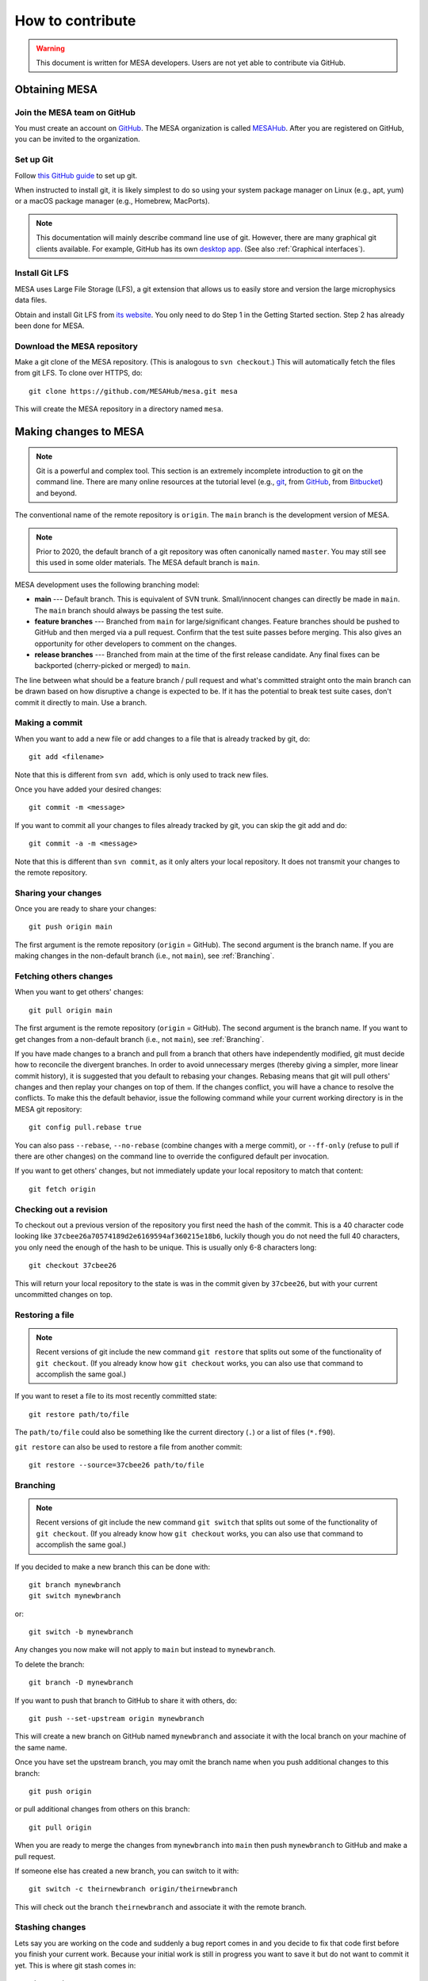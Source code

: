 =================
How to contribute
=================

.. warning::

   This document is written for MESA developers.  Users are not yet
   able to contribute via GitHub.

Obtaining MESA
==============

Join the MESA team on GitHub
----------------------------

You must create an account on `GitHub <https://github.com/>`_.  The
MESA organization is called `MESAHub <https://github.com/MESAHub/>`_.
After you are registered on GitHub, you can be invited to the
organization.


Set up Git
----------

Follow `this GitHub guide <https://help.github.com/en/github/getting-started-with-github/set-up-git>`_ to set up git.

When instructed to install git, it is likely simplest to do so using your system package manager on Linux (e.g., apt, yum) or a macOS package manager (e.g., Homebrew, MacPorts).

.. note::
   This documentation will mainly describe command line use of git.  However, there are many graphical git clients available.  For example, GitHub has its own `desktop app <https://desktop.github.com/>`_.  (See also :ref:`Graphical interfaces`).

   
Install Git LFS
---------------

MESA uses Large File Storage (LFS), a git extension that allows us to
easily store and version the large microphysics data files.

Obtain and install Git LFS from `its website <https://git-lfs.github.com/>`_.  You only need to do Step 1 in the Getting Started section.  Step 2 has already been done for MESA.


Download the MESA repository
----------------------------

Make a git clone of the MESA repository. (This is analogous to ``svn
checkout``.) This will automatically fetch the files from git LFS.  To
clone over HTTPS, do::

    git clone https://github.com/MESAHub/mesa.git mesa

This will create the MESA repository in a directory named ``mesa``.



Making changes to MESA
======================

.. note::

   Git is a powerful and complex tool.  This section is an extremely
   incomplete introduction to git on the command line.  There are many
   online resources at the tutorial level (e.g., `git
   <https://git-scm.com/docs/gittutorial>`_, from `GitHub
   <https://guides.github.com/introduction/git-handbook/>`_, from
   `Bitbucket <https://www.atlassian.com/git/tutorials>`_) and beyond.

The conventional name of the remote repository is ``origin``.  The
``main`` branch is the development version of MESA.

.. note::

   Prior to 2020, the default branch of a git repository was often
   canonically named ``master``.  You may still see this used in some
   older materials.  The MESA default branch is ``main``.

MESA development uses the following branching model:

* **main** --- Default branch.  This is equivalent of SVN trunk.  Small/innocent changes can directly be made in ``main``. The ``main`` branch should always be passing the test suite.

* **feature branches** --- Branched from ``main`` for large/significant changes. Feature branches should be pushed to GitHub and then merged via a pull request.  Confirm that the test suite passes before merging.  This also gives an opportunity for other developers to comment on the changes.

* **release branches** --- Branched from main at the time of the first release candidate.  Any final fixes can be backported (cherry-picked or merged) to ``main``.

The line between what should be a feature branch / pull request and what's committed straight onto the main branch can be drawn based on how disruptive a change is expected to be. If it has the potential to break test suite cases, don't commit it directly to main.  Use a branch.


Making a commit
---------------

When you want to add a new file or add changes to a file that is already tracked by git, do::

  git add <filename>

Note that this is different from ``svn add``, which is only used to
track new files.

Once you have added your desired changes::

  git commit -m <message>

If you want to commit all your changes to files already tracked by git, you can skip the git add and do::

  git commit -a -m <message>

Note that this is different than ``svn commit``, as it only alters
your local repository.  It does not transmit your changes to the
remote repository.

Sharing your changes
--------------------

Once you are ready to share your changes::

  git push origin main

The first argument is the remote repository (``origin`` = GitHub).
The second argument is the branch name.  If you are making changes in
the non-default branch (i.e., not ``main``), see :ref:`Branching`.
  
Fetching others changes
-----------------------

When you want to get others' changes::

  git pull origin main

The first argument is the remote repository (``origin`` = GitHub).
The second argument is the branch name.  If you want to get changes
from a non-default branch (i.e., not ``main``), see :ref:`Branching`.

If you have made changes to a branch and pull from a branch that
others have independently modified, git must decide how to reconcile
the divergent branches.  In order to avoid unnecessary merges (thereby
giving a simpler, more linear commit history), it is suggested that
you default to rebasing your changes.  Rebasing means that git will
pull others' changes and then replay your changes on top of them.  If
the changes conflict, you will have a chance to resolve the conflicts.
To make this the default behavior, issue the following command while
your current working directory is in the MESA git repository::

  git config pull.rebase true

You can also pass ``--rebase``, ``--no-rebase`` (combine changes with
a merge commit), or ``--ff-only`` (refuse to pull if there are other
changes) on the command line to override the configured default per
invocation.


If you want to get others' changes, but not immediately update your
local repository to match that content::

  git fetch origin


Checking out a revision
-----------------------

To checkout out a previous version of the repository you first need the hash of the commit.
This is a 40 character code looking like ``37cbee26a70574189d2e6169594af360215e18b6``, luckily though you do not need the full 40
characters, you only need the enough of the hash to be unique. This is usually only 6-8 characters long::

  git checkout 37cbee26

This will return your local repository to the state is was in the commit given by ``37cbee26``, but with your current uncommitted changes
on top.

  
Restoring a file
----------------

.. note::

  Recent versions of git include the new command ``git restore`` that
  splits out some of the functionality of ``git checkout``.  (If you
  already know how ``git checkout`` works, you can also use that
  command to accomplish the same goal.)

If you want to reset a file to its most recently committed state::

  git restore path/to/file

The ``path/to/file`` could also be something like the current
directory (``.``) or a list of files (``*.f90``).


``git restore`` can also be used to restore a file from another commit::

  git restore --source=37cbee26 path/to/file
  


Branching
---------

.. note::

  Recent versions of git include the new command ``git switch`` that
  splits out some of the functionality of ``git checkout``.  (If you
  already know how ``git checkout`` works, you can also use that
  command to accomplish the same goal.)


If you decided to make a new branch this can be done with::

  git branch mynewbranch
  git switch mynewbranch

or::

  git switch -b mynewbranch

Any changes you now make will not apply to ``main`` but instead to ``mynewbranch``.

To delete the branch::

  git branch -D mynewbranch

If you want to push that branch to GitHub to share it with others, do::

  git push --set-upstream origin mynewbranch

This will create a new branch on GitHub named ``mynewbranch`` and associate it with the local branch on your machine of the same name.  

Once you have set the upstream branch, you may omit the branch name when you push additional changes to this branch::

  git push origin

or pull additional changes from others on this branch::

  git pull origin


When you are ready to merge the changes from ``mynewbranch`` into ``main`` then push ``mynewbranch`` to GitHub and make a pull request.


If someone else has created a new branch, you can switch to it with::
  
    git switch -c theirnewbranch origin/theirnewbranch

This will check out the branch ``theirnewbranch`` and associate it with the remote branch.


Stashing changes
----------------

Lets say you are working on the code and suddenly a bug report comes in and you decide to fix that code first before you finish your current work.
Because your initial work is still in progress you want to save it but do not want to commit it yet. This is where 
git stash comes in::

  git stash

This saves your current changes that have not been committed in a ``stash`` and resets your repository to the
current committed version. You can then make your changes to fix the new bug then re-apply the stash on top of the new
commit::

  git stash apply

This way your in progress changes do not get mixed in with unrelated changes. Note the ``stash`` still exists, so you need to drop
it once you no longer need it::

  git stash drop

You may have multiple stashes at once, in which case they are indexed by:: 

  git stash ${X}

where ``X`` is a number starting at 0 for the most recent ``stash``.


Graphical interfaces
--------------------

Not everything needs to be done by command line. There are at least two GUI tools that are usually shipped with git,
git gui and gitk. 
::

  git gui

This provides a convenient interface for making commits. You can select which files to commit, which lines of which
files, set the commit message, and make the commit. 
::

  gitk

This provides a convenient interface for viewing the history of the repository you can view the commits, files changed, and commit messages.
::

  gitk --all

By default ``gitk`` only shows the current branch ``--all`` shows all branches.
::

  gitk path/to/file

Will only show the commits that change the file.

Git testing tips
----------------

::

  git fetch --all

Fetches all commits over all branches

Adding:
::

  fetch = +refs/pull/*/head:refs/remotes/origin/pr/*

To your ``.git/config`` in the ``[remote "origin"]`` section enables fetching pull requests

::

  $(git log -1) == *'[ci skip]'*

Tests to see if we should skip testing the test cases. Note we still want to compile test MESA even if we
skip the full test suite.


Pull requests
=============

Preparing to make a PR
----------------------

After you have made a branch and pushed it to GitHub (see
:ref:`Branching`), the test suite will automatically be run and the
results reported to MESA TestHub.  You should wait for the TestHub to
confirm that the test suite is passing before merging a PR.

If the changes in your branch conflict or interact with changes that
have occurred on ``main``, it is recommended that you merge ``main`` into your
branch (or rebase your branch to the tip of ``main``) before issuing the
PR. This allows you to handle conflicts in advance and ensure that the
test suite will re``main`` passing after you merge your branch back into
``main``.

     

Making a pull request
---------------------

After you have made a branch and pushed it to GitHub (see
:ref:`Branching`), you can issue a pull request for the code on your
branch to be merged into ``main``.

If you have recently pushed a branch, GitHub will offer you the option to make a PR on the `main page <https://github.com/MESAHub/mesa>`_.  Otherwise, the most general approach is to visit the `new pull request page <https://github.com/MESAHub/mesa/compare>`_, select the code you want to merge from the 'compare' dropdown, and then click the green 'Create pull request' button.  You will be asked to provide a title and description for the PR as well as other optional information (like selecting a reviewer).  Then click 'Create pull request'.  Once you have made the PR, it will show up in the `list of pull requests <https://github.com/MESAHub/mesa/pulls>`_.

A set of code reviewers is automatically selected for each PR based on the contents of the ``CODEOWNERS`` file.  For now, this request for review can be treated as a heads up that there are changes in a part of the code you may be interested in.  Reviewers are not required to complete requested reviews and reviews are not required before a PR is merged from a MESA developer.  However, please exercise good judgment and solicit feedback before merging, especially for significant changes or changes that you feel uncertain about.  You may want to ping relevant individuals or channels in Slack.


Merging a pull request
----------------------

Once the code is ready, it can be merged by visiting the page associated with the PR (e.g., `<https://github.com/MESAHub/mesa/pull/161>`_).

GitHub offers several strategies for merging pull requests.  Each one may be appropriate in different circumstances.  The merge strategy is selected by using the dropdown arrow on the big green button at the bottom of the PR.

* If the PR is a small set of simple, well-contained changes, the 'Rebase and merge' strategy is recommended.  This will take the commits and add them to the tip of ``main``, ensuring that the commit history of ``main`` remains linear.


* If the PR is a set of changes whose detailed history is not relevant, the 'Squash and merge' strategy is recommended.  This will take the commits, combine them into a single commit, and then add it to the tip of ``main``. This stragegy is most useful when the series of individual commits simply reflects the (possibly wandering) path to achieving the final cumulative change.


* If the PR is a set of changes where each commit is a meaningful, self-contained change, but the cumulative change is not simple enough for the 'Rebase and merge' strategy, then the 'Create a merge commit' strategy is appropriate.  This will preserve the full history of your branch when it is joined with ``main``.  If a change has this level of complexity, it is also recommended that its interaction with ``main`` should be tested by merging ``main`` into the branch.
